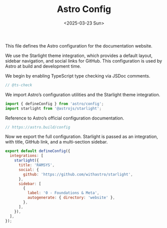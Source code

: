 #+TITLE: Astro Config
#+DATE: <2025-03-23 Sun>
#+hugo_section: docs/website

This file defines the Astro configuration for the documentation website.

We use the Starlight theme integration, which provides a default layout, sidebar navigation, and social links for GitHub. This configuration is used by Astro at build and development time.

We begin by enabling TypeScript type checking via JSDoc comments.

#+begin_src javascript :tangle ./astro.config.mjs
// @ts-check
#+end_src

We import Astro’s configuration utilities and the Starlight theme integration.

#+begin_src javascript :tangle ./astro.config.mjs
import { defineConfig } from 'astro/config';
import starlight from '@astrojs/starlight';
#+end_src

Reference to Astro’s official configuration documentation.

#+begin_src javascript :tangle ./astro.config.mjs
// https://astro.build/config
#+end_src

Now we export the full configuration. Starlight is passed as an integration, with title, GitHub link, and a multi-section sidebar.

#+begin_src javascript :tangle ./astro.config.mjs
export default defineConfig({
  integrations: [
    starlight({
      title: 'RAMSYS',
      social: {
        github: 'https://github.com/withastro/starlight',
      },
      sidebar: [
        {
          label: '0 - Foundations & Meta',
          autogenerate: { directory: 'website' },
        },
      ],
    }),
  ],
});
#+end_src
